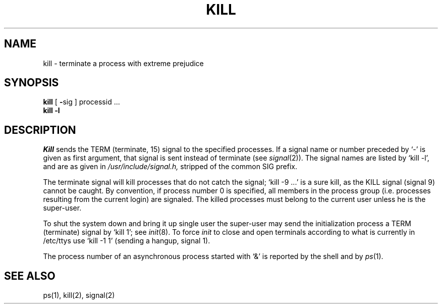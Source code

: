 .TH KILL 1 
.SH NAME
kill \- terminate a process with extreme prejudice
.SH SYNOPSIS
.B kill
[
.BR \- sig
]
processid ...
.br
.B kill
.B \-l
.SH DESCRIPTION
.I Kill
sends the TERM (terminate, 15) signal to the specified processes.
If a signal name or number preceded by `\-' is given
as first argument, that signal is sent instead of
terminate
(see
.IR  signal (2)).
The signal names are listed by
`kill \-l', and are as given in
.I /usr/include/signal.h,
stripped of the common SIG prefix.
.PP
The terminate signal will kill processes that do not catch the signal;
`kill \-9 ...' is a sure kill, as the KILL signal (signal 9) cannot be caught.
By convention, if process number 0 is specified, all members
in the process group (i.e. processes resulting from 
the current login) are signaled.
The killed processes must belong
to the current user unless
he is the super-user.
.PP
To shut the system down and bring it up single user
the super-user may send the initialization process a TERM (terminate)
signal by `kill 1'; see
.IR init (8).
To force
.I init
to close and open terminals
according to what is currently in
/etc/ttys
use `kill \-1 1' (sending a hangup, signal 1).
.PP
The process number of an asynchronous process
started with `&' is reported by the shell and by
.IR ps (1).
.SH "SEE ALSO"
ps(1), kill(2), signal(2)
